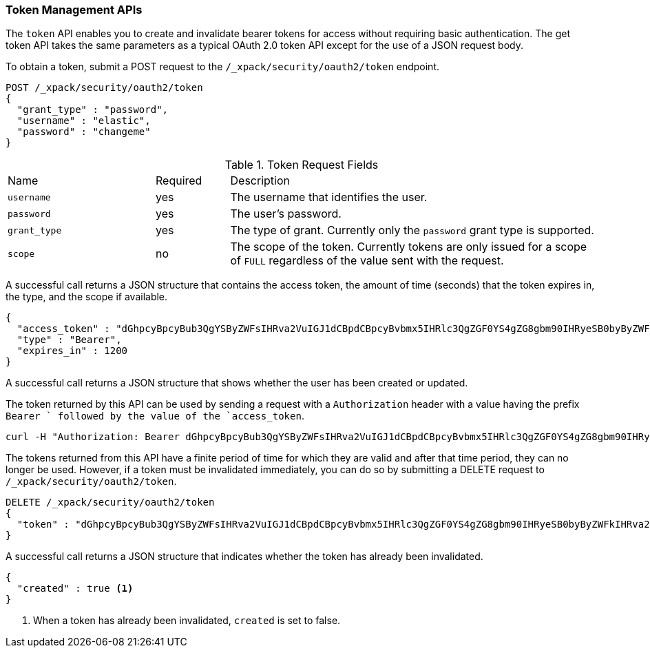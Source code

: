[[security-api-tokens]]
=== Token Management APIs

The `token` API enables you to create and invalidate bearer tokens for access
without requiring basic authentication. The get token API takes the same
parameters as a typical OAuth 2.0 token API except for the use of a JSON
request body.

[[security-api-get-token]]
To obtain a token, submit a POST request to the `/_xpack/security/oauth2/token`
endpoint.

[source,js]
--------------------------------------------------
POST /_xpack/security/oauth2/token
{
  "grant_type" : "password",
  "username" : "elastic",
  "password" : "changeme"
}
--------------------------------------------------
// CONSOLE

.Token Request Fields
[cols="4,^2,10"]
|=======================
| Name        | Required  | Description
| `username`  | yes       | The username that identifies the user.
| `password`  | yes       | The user's password.
| `grant_type`| yes       | The type of grant. Currently only the `password`
                            grant type is supported.
| `scope`     | no        | The scope of the token. Currently tokens are only
                            issued for a scope of `FULL` regardless of the value
                            sent with the request.
|=======================

A successful call returns a JSON structure that contains the access token, the
amount of time (seconds) that the token expires in, the type, and the scope if
available.

[source,js]
--------------------------------------------------
{
  "access_token" : "dGhpcyBpcyBub3QgYSByZWFsIHRva2VuIGJ1dCBpdCBpcyBvbmx5IHRlc3QgZGF0YS4gZG8gbm90IHRyeSB0byByZWFkIHRva2VuIQ==",
  "type" : "Bearer",
  "expires_in" : 1200
}
--------------------------------------------------
// TESTRESPONSE[s/dGhpcyBpcyBub3QgYSByZWFsIHRva2VuIGJ1dCBpdCBpcyBvbmx5IHRlc3QgZGF0YS4gZG8gbm90IHRyeSB0byByZWFkIHRva2VuIQ==/$body.access_token/]

A successful call returns a JSON structure that shows whether the user has been
created or updated.

The token returned by this API can be used by sending a request with a
`Authorization` header with a value having the prefix `Bearer ` followed
by the value of the `access_token`.

[source,shell]
--------------------------------------------------
curl -H "Authorization: Bearer dGhpcyBpcyBub3QgYSByZWFsIHRva2VuIGJ1dCBpdCBpcyBvbmx5IHRlc3QgZGF0YS4gZG8gbm90IHRyeSB0byByZWFkIHRva2VuIQ==" http://localhost:9200/_cluster/health
--------------------------------------------------

[[security-api-invalidate-token]]
The tokens returned from this API have a finite period of time for which they
are valid and after that time period, they can no longer be used. However, if
a token must be invalidated immediately, you can do so by submitting a DELETE
request to `/_xpack/security/oauth2/token`.

[source,js]
--------------------------------------------------
DELETE /_xpack/security/oauth2/token
{
  "token" : "dGhpcyBpcyBub3QgYSByZWFsIHRva2VuIGJ1dCBpdCBpcyBvbmx5IHRlc3QgZGF0YS4gZG8gbm90IHRyeSB0byByZWFkIHRva2VuIQ=="
}
--------------------------------------------------
// CONSOLE
// TEST[s/dGhpcyBpcyBub3QgYSByZWFsIHRva2VuIGJ1dCBpdCBpcyBvbmx5IHRlc3QgZGF0YS4gZG8gbm90IHRyeSB0byByZWFkIHRva2VuIQ==/$body.access_token/]
// TEST[continued]

A successful call returns a JSON structure that indicates whether the token
has already been invalidated.

[source,js]
--------------------------------------------------
{
  "created" : true <1>
}
--------------------------------------------------
// TESTRESPONSE

<1> When a token has already been invalidated, `created` is set to false.
